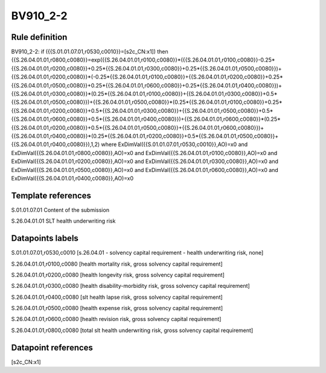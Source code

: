 =========
BV910_2-2
=========

Rule definition
---------------

BV910_2-2: if ({{S.01.01.07.01,r0530,c0010}}=[s2c_CN:x1]) then {{S.26.04.01.01,r0800,c0080}}=exp({{S.26.04.01.01,r0100,c0080}}*({{S.26.04.01.01,r0100,c0080}}-0.25*{{S.26.04.01.01,r0200,c0080}}+0.25*{{S.26.04.01.01,r0300,c0080}}+0.25*{{S.26.04.01.01,r0500,c0080}})+{{S.26.04.01.01,r0200,c0080}}*(-0.25*{{S.26.04.01.01,r0100,c0080}}+{{S.26.04.01.01,r0200,c0080}}+0.25*{{S.26.04.01.01,r0500,c0080}}+0.25*{{S.26.04.01.01,r0600,c0080}}+0.25*{{S.26.04.01.01,r0400,c0080}})+{{S.26.04.01.01,r0300,c0080}}*(0.25*{{S.26.04.01.01,r0100,c0080}}+{{S.26.04.01.01,r0300,c0080}}+0.5*{{S.26.04.01.01,r0500,c0080}})+{{S.26.04.01.01,r0500,c0080}}*(0.25*{{S.26.04.01.01,r0100,c0080}}+0.25*{{S.26.04.01.01,r0200,c0080}}+0.5*{{S.26.04.01.01,r0300,c0080}}+{{S.26.04.01.01,r0500,c0080}}+0.5*{{S.26.04.01.01,r0600,c0080}}+0.5*{{S.26.04.01.01,r0400,c0080}})+{{S.26.04.01.01,r0600,c0080}}*(0.25*{{S.26.04.01.01,r0200,c0080}}+0.5*{{S.26.04.01.01,r0500,c0080}}+{{S.26.04.01.01,r0600,c0080}})+{{S.26.04.01.01,r0400,c0080}}*(0.25*{{S.26.04.01.01,r0200,c0080}}+0.5*{{S.26.04.01.01,r0500,c0080}}+{{S.26.04.01.01,r0400,c0080}}),1,2) where ExDimVal({{S.01.01.07.01,r0530,c0010}},AO)=x0 and ExDimVal({{S.26.04.01.01,r0800,c0080}},AO)=x0 and ExDimVal({{S.26.04.01.01,r0100,c0080}},AO)=x0 and ExDimVal({{S.26.04.01.01,r0200,c0080}},AO)=x0 and ExDimVal({{S.26.04.01.01,r0300,c0080}},AO)=x0 and ExDimVal({{S.26.04.01.01,r0500,c0080}},AO)=x0 and ExDimVal({{S.26.04.01.01,r0600,c0080}},AO)=x0 and ExDimVal({{S.26.04.01.01,r0400,c0080}},AO)=x0


Template references
-------------------

S.01.01.07.01 Content of the submission

S.26.04.01.01 SLT health underwriting risk


Datapoints labels
-----------------

S.01.01.07.01,r0530,c0010 [s.26.04.01 - solvency capital requirement - health underwriting risk, none]

S.26.04.01.01,r0100,c0080 [health mortality risk, gross solvency capital requirement]

S.26.04.01.01,r0200,c0080 [health longevity risk, gross solvency capital requirement]

S.26.04.01.01,r0300,c0080 [health disability-morbidity risk, gross solvency capital requirement]

S.26.04.01.01,r0400,c0080 [slt health lapse risk, gross solvency capital requirement]

S.26.04.01.01,r0500,c0080 [health expense risk, gross solvency capital requirement]

S.26.04.01.01,r0600,c0080 [health revision risk, gross solvency capital requirement]

S.26.04.01.01,r0800,c0080 [total slt health underwriting risk, gross solvency capital requirement]



Datapoint references
--------------------

[s2c_CN:x1]
